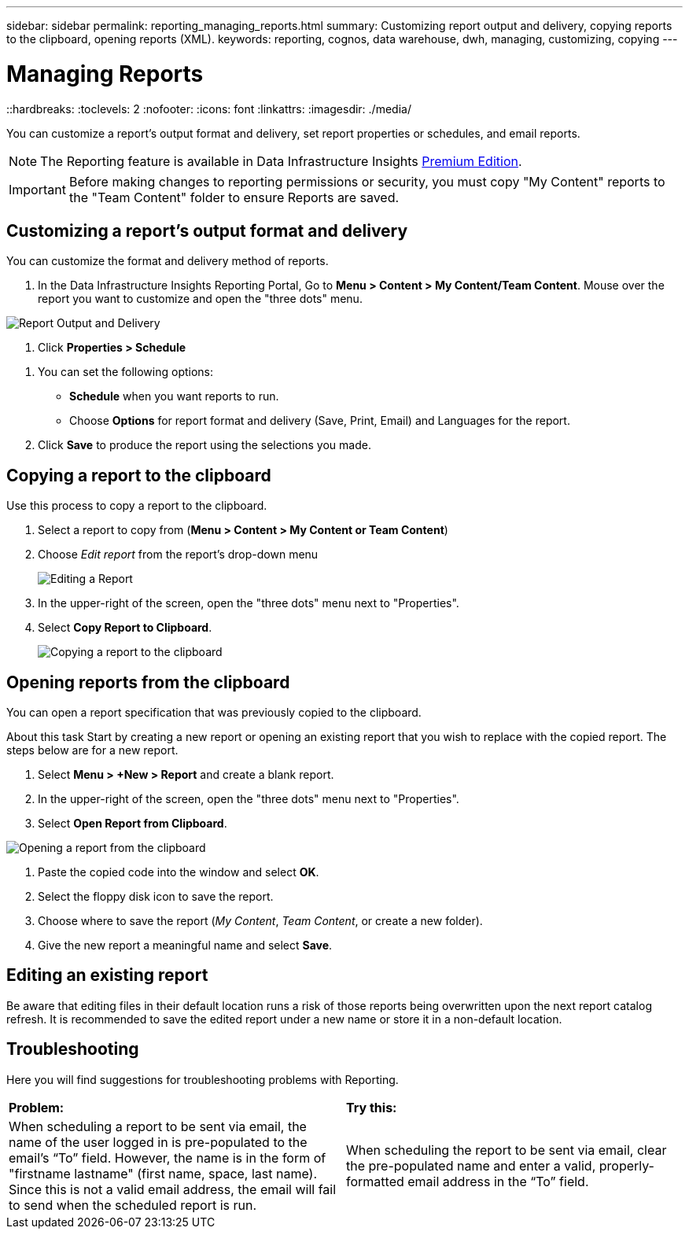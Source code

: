 ---
sidebar: sidebar
permalink: reporting_managing_reports.html
summary: Customizing report output and delivery, copying reports to the clipboard, opening reports (XML).
keywords: reporting, cognos, data warehouse, dwh, managing, customizing, copying
---

= Managing Reports
::hardbreaks:
:toclevels: 2
:nofooter:
:icons: font
:linkattrs:
:imagesdir: ./media/

[.lead]
You can customize a report’s output format and delivery, set report properties or schedules, and email reports. 

NOTE: The Reporting feature is available in Data Infrastructure Insights link:concept_subscribing_to_cloud_insights.html[Premium Edition]. 

IMPORTANT: Before making changes to reporting permissions or security, you must copy "My Content" reports to the "Team Content" folder to ensure Reports are saved.

== Customizing a report's output format and delivery

You can customize the format and delivery method of reports.


. In the Data Infrastructure Insights Reporting Portal, Go to *Menu > Content > My Content/Team Content*. Mouse over the report you want to customize and open the "three dots" menu.

//image:ReportCustomizationMenu.png[Report Customization Menu]
image:Reporting_Output_and_Delivery.png[Report Output and Delivery]

. Click *Properties > Schedule*

//image:ReportSchedule.png[Scheduling a Report]

. You can set the following options:
** *Schedule* when you want reports to run.
** Choose *Options* for report format and delivery (Save, Print, Email) and Languages for the report.

. Click *Save* to produce the report using the selections you made.



== Copying a report to the clipboard

Use this process to copy a report to the clipboard.

. Select a report to copy from (*Menu > Content > My Content or Team Content*)
. Choose _Edit report_ from the report's drop-down menu
+
image:Reporting_Edit_Report.png[Editing a Report]
+
. In the upper-right of the screen, open the "three dots" menu next to "Properties".
. Select *Copy Report to Clipboard*.
+
image:Reporting_Copy_To_Clipboard.png[Copying a report to the clipboard]


== Opening reports from the clipboard
You can open a report specification that was previously copied to the clipboard.

About this task
Start by creating a new report or opening an existing report that you wish to replace with the copied report. The steps below are for a new report.

. Select *Menu > +New > Report* and create a blank report.
. In the upper-right of the screen, open the "three dots" menu next to "Properties".
. Select *Open Report from Clipboard*.

image:Reporting_Open_From_Clipboard.png[Opening a report from the clipboard]

. Paste the copied code into the window and select *OK*.
. Select the floppy disk icon to save the report.
. Choose where to save the report (_My Content_, _Team Content_, or create a new folder). 
. Give the new report a meaningful name and select *Save*.


== Editing an existing report

Be aware that editing files in their default location runs a risk of those reports being overwritten upon the next report catalog refresh. It is recommended to save the edited report under a new name or store it in a non-default location.


== Troubleshooting

Here you will find suggestions for troubleshooting problems with Reporting. 

|===
|*Problem:* |*Try this:* 
|When scheduling a report to be sent via email, the name of the user logged in is pre-populated to the email's “To” field. However, the name is in the form of "firstname lastname" (first name, space, last name). Since this is not a valid email address, the email will fail to send when the scheduled report is run.
|When scheduling the report to be sent via email, clear the pre-populated name and enter a valid, properly-formatted email address in the “To” field.

|===
